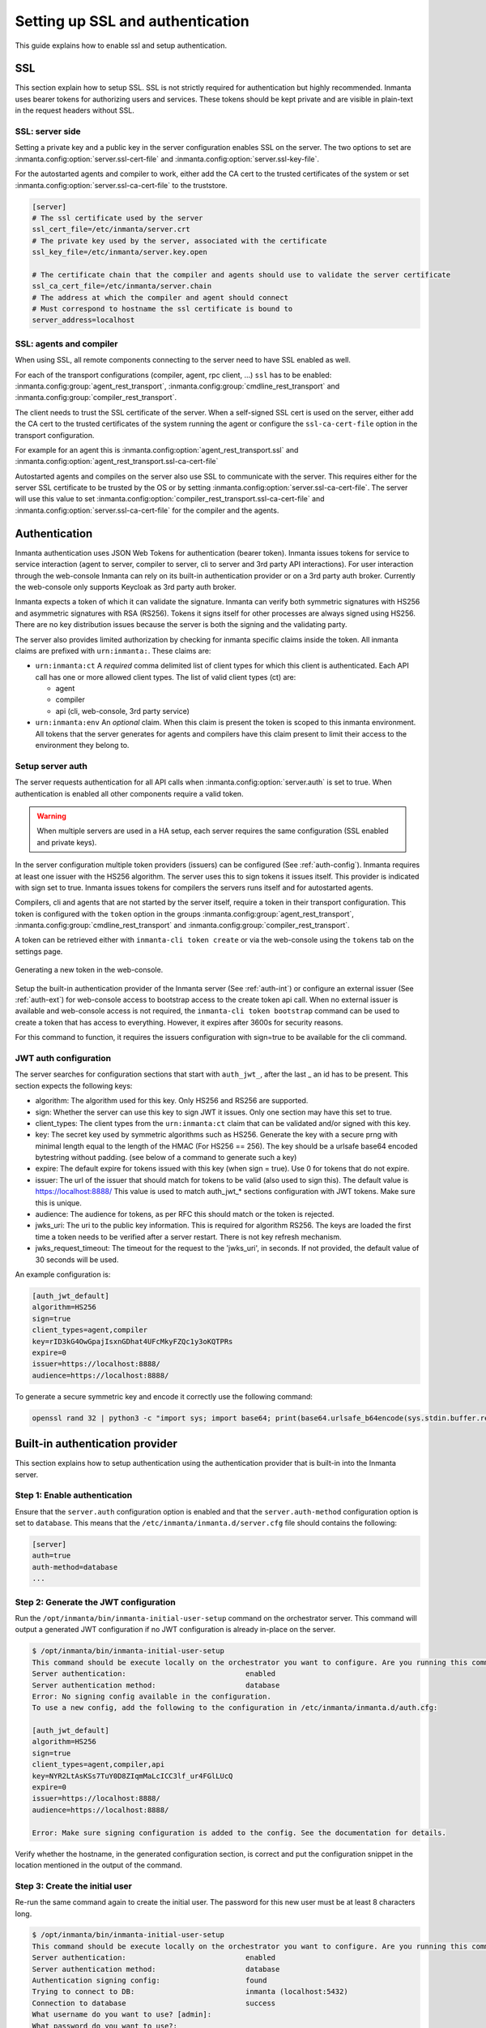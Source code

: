 .. _auth-setup:

Setting up SSL and authentication
=================================

This guide explains how to enable ssl and setup authentication.

SSL
---

This section explain how to setup SSL. SSL is not strictly required for authentication but highly recommended.
Inmanta uses bearer tokens for authorizing users and services. These tokens should be kept private and are visible
in plain-text in the request headers without SSL.

SSL: server side
^^^^^^^^^^^^^^^^
Setting a private key and a public key in the server configuration enables SSL on the server. The two
options to set are :inmanta.config:option:`server.ssl-cert-file` and :inmanta.config:option:`server.ssl-key-file`.

For the autostarted agents and compiler to work, either add the CA cert to the trusted certificates of the system or
set :inmanta.config:option:`server.ssl-ca-cert-file` to the truststore.

.. code-block:: ini

    [server]
    # The ssl certificate used by the server
    ssl_cert_file=/etc/inmanta/server.crt
    # The private key used by the server, associated with the certificate
    ssl_key_file=/etc/inmanta/server.key.open

    # The certificate chain that the compiler and agents should use to validate the server certificate
    ssl_ca_cert_file=/etc/inmanta/server.chain
    # The address at which the compiler and agent should connect
    # Must correspond to hostname the ssl certificate is bound to
    server_address=localhost



SSL: agents and compiler
^^^^^^^^^^^^^^^^^^^^^^^^
When using SSL, all remote components connecting to the server need to have SSL enabled as well.

For each of the transport configurations (compiler, agent, rpc client, ...) ``ssl`` has to be
enabled: :inmanta.config:group:`agent_rest_transport`, :inmanta.config:group:`cmdline_rest_transport` and
:inmanta.config:group:`compiler_rest_transport`.

The client needs to trust the SSL certificate of the server. When a self-signed SSL cert is used on the server,
either add the CA cert to the trusted certificates of the system running the agent or configure the ``ssl-ca-cert-file`` option
in the transport configuration.

For example for an agent this is :inmanta.config:option:`agent_rest_transport.ssl` and
:inmanta.config:option:`agent_rest_transport.ssl-ca-cert-file`

Autostarted agents and compiles on the server also use SSL to communicate with the server. This requires either for the server
SSL certificate to be trusted by the OS or by setting :inmanta.config:option:`server.ssl-ca-cert-file`. The server will use
this value to set :inmanta.config:option:`compiler_rest_transport.ssl-ca-cert-file` and
:inmanta.config:option:`server.ssl-ca-cert-file` for the compiler and the agents.

Authentication
--------------
Inmanta authentication uses JSON Web Tokens for authentication (bearer token). Inmanta issues tokens for service to service
interaction (agent to server, compiler to server, cli to server and 3rd party API interactions). For user interaction through
the web-console Inmanta can rely on its built-in authentication provider or on a 3rd party auth broker. Currently
the web-console only supports Keycloak as 3rd party auth broker.

Inmanta expects a token of which it can validate the signature. Inmanta can verify both symmetric signatures with
HS256 and asymmetric signatures with RSA (RS256). Tokens it signs itself for other processes are always signed using HS256.
There are no key distribution issues because the server is both the signing and the validating party.

The server also provides limited authorization by checking for inmanta specific claims inside the token. All inmanta claims
are prefixed with ``urn:inmanta:``. These claims are:

* ``urn:inmanta:ct`` A *required* comma delimited list of client types for which this client is authenticated. Each API call
  has one or more allowed client types. The list of valid client types (ct) are:

  * agent
  * compiler
  * api (cli, web-console, 3rd party service)
* ``urn:inmanta:env`` An *optional* claim. When this claim is present the token is scoped to this inmanta environment. All
  tokens that the server generates for agents and compilers have this claim present to limit their access to the environment
  they belong to.

Setup server auth
^^^^^^^^^^^^^^^^^
The server requests authentication for all API calls when :inmanta.config:option:`server.auth` is set to true. When
authentication is enabled all other components require a valid token.

.. warning:: When multiple servers are used in a HA setup, each server requires the same configuration (SSL enabled and
    private keys).

In the server configuration multiple token providers (issuers) can be configured (See :ref:`auth-config`). Inmanta requires at
least one issuer with the HS256 algorithm. The server uses this to sign tokens it issues itself. This provider is indicated with
sign set to true. Inmanta issues tokens for compilers the servers runs itself and for autostarted agents.

Compilers, cli and agents that are not started by the server itself, require a token in their transport configuration. This
token is configured with the ``token`` option in the groups :inmanta.config:group:`agent_rest_transport`,
:inmanta.config:group:`cmdline_rest_transport` and :inmanta.config:group:`compiler_rest_transport`.

A token can be retrieved either with ``inmanta-cli token create`` or via the web-console using the ``tokens`` tab on
the settings page.

.. figure:: /administrators/images/web_console_token.png
   :width: 100%
   :align: center
   :alt: Generating a new token in the web-console.

   Generating a new token in the web-console.


Setup the built-in authentication provider of the Inmanta server (See :ref:`auth-int`) or configure an external issuer (See :ref:`auth-ext`) for web-console access to bootstrap access to the create token api call.
When no external issuer is available and web-console access is not required, the ``inmanta-cli token bootstrap`` command
can be used to create a token that has access to everything. However, it expires after 3600s for security reasons.

For this command to function, it requires the issuers configuration with sign=true to be available for the cli command.

.. _auth-config:

JWT auth configuration
^^^^^^^^^^^^^^^^^^^^^^

The server searches for configuration sections that start with ``auth_jwt_``, after the last _ an id has to be present. This
section expects the following keys:

* algorithm: The algorithm used for this key. Only HS256 and RS256 are supported.
* sign: Whether the server can use this key to sign JWT it issues. Only one section may have this set to true.
* client_types: The client types from the ``urn:inmanta:ct`` claim that can be validated and/or signed with this key.
* key: The secret key used by symmetric algorithms such as HS256. Generate the key with a secure prng with minimal length equal
  to the length of the HMAC (For HS256 == 256). The key should be a urlsafe base64 encoded bytestring without padding.
  (see below of a command to generate such a key)
* expire: The default expire for tokens issued with this key (when sign = true). Use 0 for tokens that do not expire.
* issuer: The url of the issuer that should match for tokens to be valid (also used to sign this). The default value is
  https://localhost:8888/ This value is used to match auth_jwt_* sections configuration with JWT tokens. Make sure this is
  unique.
* audience: The audience for tokens, as per RFC this should match or the token is rejected.
* jwks_uri: The uri to the public key information. This is required for algorithm RS256. The keys are loaded the first time
  a token needs to be verified after a server restart. There is not key refresh mechanism.
* jwks_request_timeout: The timeout for the request to the 'jwks_uri', in seconds. If not provided,
  the default value of 30 seconds will be used.

An example configuration is:

.. code-block:: ini

    [auth_jwt_default]
    algorithm=HS256
    sign=true
    client_types=agent,compiler
    key=rID3kG4OwGpajIsxnGDhat4UFcMkyFZQc1y3oKQTPRs
    expire=0
    issuer=https://localhost:8888/
    audience=https://localhost:8888/

To generate a secure symmetric key and encode it correctly use the following command:

.. code-block:: sh

    openssl rand 32 | python3 -c "import sys; import base64; print(base64.urlsafe_b64encode(sys.stdin.buffer.read()).decode().rstrip('='));"

.. _auth-int:

Built-in authentication provider
--------------------------------

This section explains how to setup authentication using the authentication provider that is built-in into the
Inmanta server.

Step 1: Enable authentication
^^^^^^^^^^^^^^^^^^^^^^^^^^^^^

Ensure that the ``server.auth`` configuration option is enabled and that the ``server.auth-method`` configuration option
is set to ``database``. This means that the ``/etc/inmanta/inmanta.d/server.cfg`` file should contains the following:

.. code-block:: ini

   [server]
   auth=true
   auth-method=database
   ...

Step 2: Generate the JWT configuration
^^^^^^^^^^^^^^^^^^^^^^^^^^^^^^^^^^^^^^

Run the ``/opt/inmanta/bin/inmanta-initial-user-setup`` command on the orchestrator server.
This command will output a generated JWT configuration if no JWT configuration is already in-place on the server.

.. code-block:: ini

   $ /opt/inmanta/bin/inmanta-initial-user-setup
   This command should be execute locally on the orchestrator you want to configure. Are you running this command locally? [y/N]: y
   Server authentication:                            enabled
   Server authentication method:                     database
   Error: No signing config available in the configuration.
   To use a new config, add the following to the configuration in /etc/inmanta/inmanta.d/auth.cfg:

   [auth_jwt_default]
   algorithm=HS256
   sign=true
   client_types=agent,compiler,api
   key=NYR2LtAsKSs7TuY0D8ZIqmMaLcICC3lf_ur4FGlLUcQ
   expire=0
   issuer=https://localhost:8888/
   audience=https://localhost:8888/

   Error: Make sure signing configuration is added to the config. See the documentation for details.

Verify whether the hostname, in the generated configuration section, is correct and put the configuration snippet in the location mentioned in the output of the command.

Step 3: Create the initial user
^^^^^^^^^^^^^^^^^^^^^^^^^^^^^^^

Re-run the same command again to create the initial user. The password for this new user must be at least 8 characters long.

.. code-block:: ini

   $ /opt/inmanta/bin/inmanta-initial-user-setup
   This command should be execute locally on the orchestrator you want to configure. Are you running this command locally? [y/N]: y
   Server authentication:                            enabled
   Server authentication method:                     database
   Authentication signing config:                    found
   Trying to connect to DB:                          inmanta (localhost:5432)
   Connection to database                            success
   What username do you want to use? [admin]:
   What password do you want to use?:
   User admin:                                       created
   Make sure to (re)start the orchestrator to activate all changes.

Step 4: Restart the orchestrator
^^^^^^^^^^^^^^^^^^^^^^^^^^^^^^^^

Now, restart the orchestrator to activate the new configuration.

.. code-block:: ini

   $ sudo systemctl restart inmanta-server

After the restart of the orchestrator, authentication is enabled on the server and the web-console will ask for your credentials.

.. _auth-ext:

External authentication providers
---------------------------------

Inmanta supports all external authentication providers that support JWT tokens with RS256 or HS256. These providers need to
add a claims that indicate the allowed client type (``urn:inmanta:ct``). Currently, the web-console only has support for keycloak.
However, each provider that can insert custom (private) claims should work. The web-console now relies on the keycloak js library
to implement the OAuth2 implicit flow, required to obtain a JWT.

.. tip:: All patches to support additional providers such as Auth0 are welcome. Alternatively contact Inmanta NV for custom
    integration services.

Keycloak configuration
^^^^^^^^^^^^^^^^^^^^^^
The web-console has out of the box support for authentication with `Keycloak <http://www.keycloak.org>`_. Install keycloak and
create an initial login as described in the Keycloak documentation and login with admin credentials.

This guide was made based on Keycloak 20.0

If inmanta is configured to use SSL, the authentication provider should also use SSL. Otherwise, the web-console will not be
able to fetch user information from the authentication provider.


Step 1: Optionally create a new realm
"""""""""""""""""""""""""""""""""""""

Create a new realm if you want to use keycloak for other purposes (it is an SSO solution) than Inmanta authentication. Another
reason to create a new realm (or not) is that the master realm also provides the credentials to configure keycloak itself.

For example call the realm inmanta

.. figure:: /administrators/images/kc_realm.png
   :width: 100%
   :align: center

   Create a new realm


.. figure:: /administrators/images/kc_add_realm.png
   :width: 100%
   :align: center

   Specify a name for the realm


Step 2: Add a new client to keycloak
""""""""""""""""""""""""""""""""""""

Make sure the correct realm is active (the name is shown in the realm selection dropdown) to which you want to add a new client.

.. figure:: /administrators/images/kc_start.png
   :width: 100%
   :align: center

   The start page of your newly created realm.

Go to clients and click create on the right hand side of the screen.

.. figure:: /administrators/images/kc_clients.png
   :width: 100%
   :align: center

   Clients in the master realm. Click the create button to create an inmanta client.

Provide an id for the client and make sure that the client protocol is ``openid-connect`` and click save.

.. figure:: /administrators/images/kc_new_client.png
   :width: 100%
   :align: center

   Create client screen

After clicking save, keycloak opens the configuration of the client. Modify the client to allow implicit flows and add valid redirect URIs and valid post logout redirect URIs. As a best practice, also add the allowed web origins. See the screenshot below as an example.

.. figure:: /administrators/images/kc_client_details.png
   :width: 100%
   :align: center


.. figure:: /administrators/images/kc_client_details2.png
   :width: 100%
   :align: center

   Allow implicit flows (others may be disabled) and configure allowed callback urls of the web-console.

Go to the client scopes in your Client details.

.. figure:: /administrators/images/kc_client_scopes.png
   :width: 100%
   :align: center

   Click on inmantaso-dedicated to edit the dedicated scope and mappers.

Add a mapper to add custom claims to the issued tokens for the API client type. Click on adding a new mapper and select By Configuration.

.. figure:: /administrators/images/kc_mappers.png
   :width: 100%
   :align: center

   Add a custom mapper to the client to include ``:urn:inmanta:ct``

Select hardcoded claim, enter ``:urn:inmanta:ct`` as claim name and `api` as claim value and string as type. It should only be
added to the access token.

.. figure:: /administrators/images/kc_ct_mapper.png
   :width: 100%
   :align: center

   Add the ct claim to all access tokens for this client.

Add a second mapper to add inmanta to the audience (only required for Keycloak 4.6 and higher). Click `add` again as in the previous step.

.. figure:: /administrators/images/kc_audience_mapper.png
   :width: 100%
   :align: center

Fill in the following values:

   * Name: inmanta-audience
   * Mapper type: Audience
   * Included Client Audience: inmanta
   * Add to access token: on

Click save.

Step 3: Configure inmanta server
""""""""""""""""""""""""""""""""

.. figure:: /administrators/images/kc_install.png
   :width: 100%
   :align: center

   Show the correct configuration parameters in JSON format. (Click on the top right dropdown 'Action' and pick 'Download adapter config'.)

Select JSON format in the select box. This JSON string provides you with the details to
configure the server correctly to redirect web-console users to this keycloak instance and to validate the tokens
issued by keycloak.

Add the keycloak configuration parameters to the web-ui section of the server configuration file. Add a configuration
file called `/etc/inmanta/inmanta.d/keycloak.cfg`. Add the oidc_realm, oidc_auth_url and oidc_client_id to the web-ui section. Use
the parameters from the installation json file created by keycloak.

.. code-block:: ini

   [web-ui]
   # generic OpenID connect configuration
   oidc_realm=inmanta
   oidc_auth_url=http://localhost:8080
   oidc_client_id=inmantaso

.. warning:: In a real setup, the url should contain public names instead of localhost, otherwise logins will only work
   on the machine that hosts inmanta server.

Configure a ``auth_jwt_`` block (for example ``auth_jwt_keycloak``) and configure it to validate the tokens keycloak issues.

.. code-block:: ini

   [server]
   auth=true

   [auth_jwt_keycloak]
   algorithm=RS256
   sign=false
   client_types=api
   issuer=http://localhost:8080/realms/inmanta
   audience=inmantaso
   jwks_uri=http://keycloak:8080/realms/inmanta/protocol/openid-connect/certs
   validate_cert=false


Set the algorithm to RS256, sign should be false and client_types should be limited to api only. Next set the issuer to the
correct value (watch out for the realm). Set the audience to the value of the resource key in the json file. Finally, set the
jwks_uri so the server knows how to fetch the public keys to verify the signature on the tokens. (inmanta server needs to be
able to access this url).

Both the correct url for the issuer and the jwks_uri is also defined in the openid-configuration endpoint of keycloack. For
the examples above this url is http://localhost:8080/realms/inmanta/.well-known/openid-configuration
(https://www.keycloak.org/docs/latest/securing_apps/index.html#endpoints)

.. warning:: When the certificate of keycloak is not trusted by the system on which inmanta is installed, set ``validate_cert``
    to false in the ``auth_jwt_keycloak`` block for keycloak.

Custom claims
-------------

Access to the orchestrator can be controlled using claim match expressions. In the section of the identity provider that
you want to restrict you can configure the ``claims`` options. This is a multiline option where each line contains a match
expression. There are two operators available:

- ``in`` for exact string match on a claim that contains a list of string values
- ``is`` for exact string match on a claim that is a string

You can use them as follows, for example each user gets two additional claims:

- ``my:environments`` which is a list of network environments the user is allowed to access. For example: lab and prod
- ``my:scope`` which indicates the scope of automation the orchestrator does. For example: network and dc

A user is allowed to have multiple environments but they can only have one scope. So that is why the environments is a list and
scope is single string value.

On the lab orchestrator for the datacenter we can then configure it as follows:

.. code-block:: ini

   [auth_jwt_keycloak]
   algorithm=RS256
   sign=false
   client_types=api
   issuer=http://localhost:8080/realms/inmanta
   audience=inmantaso
   jwks_uri=http://keycloak:8080/realms/inmanta/protocol/openid-connect/certs
   validate_cert=false
   claims=
     lab in my:environments
     my:scope is dc

This will only allow users with ``lab`` in the ``my:environments`` claim and ``my:scope`` equal to ``dc``.
